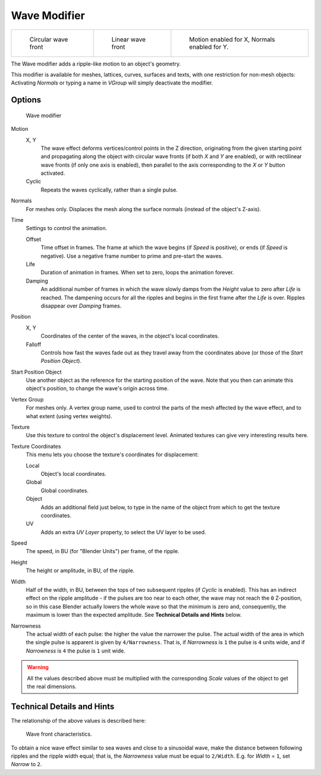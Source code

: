 
*************
Wave Modifier
*************

.. list-table::

   * - .. figure:: /images/25-Manual-Modifiers-Wave-example-Circular.jpg
          :width: 180px

          Circular wave front

     - .. figure:: /images/25-Manual-Modifiers-Wave-example-Linear.jpg
          :width: 180px

          Linear wave front

     - .. figure:: /images/25-Manual-Modifiers-Wave-example-normals.jpg
          :width: 180px

          Motion enabled for X,
          Normals enabled for Y.


The Wave modifier adds a ripple-like motion to an object's geometry.

This modifier is available for meshes, lattices, curves,
surfaces and texts, with one restriction for non-mesh objects:
Activating *Normals* or typing a name in *VGroup* will simply deactivate the modifier.


Options
=======

.. figure:: /images/25-Manual-Modifiers-Wave.jpg

   Wave modifier


Motion
   X, Y
      The wave effect deforms vertices/control points in the Z direction,
      originating from the given starting point and propagating along the object with circular wave fronts
      (if both *X* and *Y* are enabled),
      or with rectilinear wave fronts (if only one axis is enabled),
      then parallel to the axis corresponding to the *X* or *Y* button activated.
   Cyclic
      Repeats the waves cyclically, rather than a single pulse.

Normals
   For meshes only. Displaces the mesh along the surface normals (instead of the object's Z-axis).

Time
   Settings to control the animation.

   Offset
      Time offset in frames. The frame at which the wave begins (if *Speed* is positive),
      or ends (if *Speed* is negative). Use a negative frame number to prime and pre-start the waves.
   Life
      Duration of animation in frames. When set to zero, loops the animation forever.
   Damping
      An additional number of frames in which the wave slowly damps from the *Height* value
      to zero after *Life* is reached.
      The dampening occurs for all the ripples and begins in the first frame after the *Life* is over.
      Ripples disappear over *Damping* frames.

Position
   X, Y
      Coordinates of the center of the waves, in the object's local coordinates.
   Falloff
      Controls how fast the waves fade out as they travel away from the coordinates above
      (or those of the *Start Position Object*).

Start Position Object
   Use another object as the reference for the starting position of the wave.
   Note that you then can animate this object's position, to change the wave's origin across time.

Vertex Group
   For meshes only. A vertex group name, used to control the parts of the mesh affected by the wave effect,
   and to what extent (using vertex weights).

Texture
   Use this texture to control the object's displacement level.
   Animated textures can give very interesting results here.

Texture Coordinates
   This menu lets you choose the texture's coordinates for displacement:

   Local
      Object's local coordinates.
   Global
      Global coordinates.
   Object
      Adds an additional field just below,
      to type in the name of the object from which to get the texture coordinates.
   UV
      Adds an extra *UV Layer* property, to select the UV layer to be used.

Speed
   The speed, in BU (for "Blender Units") per frame, of the ripple.

Height
   The height or amplitude, in BU, of the ripple.

Width
   Half of the width, in BU, between the tops of two subsequent ripples (if *Cyclic* is enabled).
   This has an indirect effect on the ripple amplitude - if the pulses are too near to each other,
   the wave may not reach the ``0`` Z-position, so in this case Blender actually lowers the whole wave
   so that the minimum is zero and, consequently, the maximum is lower than the expected amplitude.
   See **Technical Details and Hints** below.

Narrowness
   The actual width of each pulse: the higher the value the narrower the pulse.
   The actual width of the area in which the single pulse is apparent is given by ``4/Narrowness``.
   That is, if *Narrowness* is ``1`` the pulse is ``4`` units wide, and if *Narrowness*
   is ``4`` the pulse is ``1`` unit wide.


.. warning::

   All the values described above must be multiplied with the corresponding *Scale* values of the
   object to get the real dimensions.


Technical Details and Hints
===========================

The relationship of the above values is described here:


.. figure:: /images/Blender3D_WaveModifierParameters.jpg
   :width: 600px

   Wave front characteristics.


To obtain a nice wave effect similar to sea waves and close to a sinusoidal wave,
make the distance between following ripples and the ripple width equal; that is,
the *Narrowness* value must be equal to ``2/Width``. E.g.
for *Width* = ``1``, set *Narrow* to ``2``.


